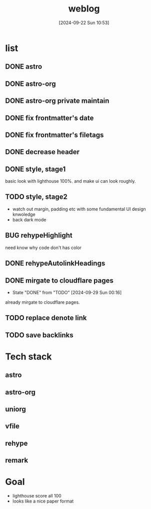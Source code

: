 #+title:      weblog
#+date:       [2024-09-22 Sun 10:53]
#+filetags:   :html:project:web:
#+identifier: 20240922T105336

* list

** DONE astro

** DONE astro-org 

** DONE astro-org private maintain

** DONE fix frontmatter's date

** DONE fix frontmatter's filetags

** DONE decrease header

** DONE style, stage1
basic look with lighthouse 100%. and make ui can look roughly.

** TODO style, stage2
- watch out margin, padding etc with some fundamental UI design knwoledge
- back dark mode

** BUG rehypeHighlight
need know why code don't has color

** DONE rehypeAutolinkHeadings

** DONE mirgate to cloudflare pages
CLOSED: [2024-09-29 Sun 00:16]

- State "DONE"       from "TODO"       [2024-09-29 Sun 00:16]
  
already mirgate to cloudflare pages.

** TODO replace denote link

** TODO save backlinks

* Tech stack
** astro

** astro-org

** uniorg

** vfile
** rehype
** remark

* Goal
- lighthouse score all 100
- looks like a nice paper format
